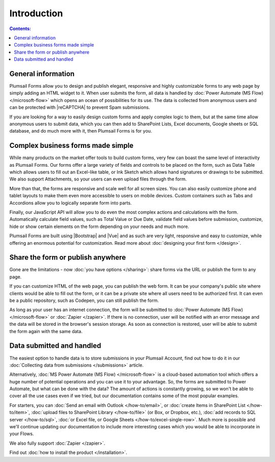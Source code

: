 Introduction
==================================================

.. contents:: Contents:
 :local:
 :depth: 1
 
General information
--------------------------------------------------
Plumsail Forms allow you to design and publish elegant, responsive and highly customizable forms to any web page by simply adding an HTML widget to it. 
When user submits the form, all data is handled by :doc:`Power Automate (MS Flow) </microsoft-flow>` which opens an ocean of possibilities for its use.
The data is collected from anonymous users and can be protected with |reCAPTCHA| to prevent Spam submissions.

.. |reCAPTCHA| raw:: html

   <a href="https://www.google.com/recaptcha" target="_blank">reCAPTCHA</a>

If you are looking for a way to easily design custom forms and apply complex logic to them, but at the same time allow anonymous users to submit data, 
which you can then add to SharePoint Lists, Excel documents, Google sheets or SQL database, and do much more with it, then Plumsail Forms is for you.

      .. toctree::
            :caption: First Steps
            :maxdepth: 1

            ./installation
            ./design
            ./microsoft-flow
            ./zapier
            ./licensing

Complex business forms made simple
--------------------------------------------------
While many products on the market offer tools to build custom forms, very few can boast the same level of interactivity as Plumsail Forms. 
Our forms offer a large variety of fields and controls to be placed on the form, 
such as Data Table which allows users to fill out an Excel-like table, or Ink Sketch which allows hand signatures or drawings to be submitted.
We also support Attachments, so your users can even upload files through the form.

More than that, the forms are responsive and scale well for all screen sizes. 
You can also easily customize phone and tablet layouts to make them even more accessible to users on mobile devices.
Custom containers such as Tabs and Accordions allow you to logically separate form into parts.

Finally, our JavaScript API will allow you to do even the most complex actions and calculations with the form.
Automatically calculate field values, such as Total Value or Due Date, validate field values before submission,
customize, hide or show certain elements on the form depending on your needs and much more.

Plumsail Forms are built using |Bootstrap| and |Vue| and as such are very light, responsive and easy to customize, 
while offering an enormous potential for customization. Read more about :doc:`designing your first form </design>`.

Share the form or publish anywhere
--------------------------------------------------
Gone are the limitations - now :doc:`you have options </sharing>`: share forms via the URL or publish the form to any page.

If you can customize HTML of the web page, you can publish the web form. 
It can be your company's public site where clients would be able to fill out the form,
or it can be a private site where all users need to be authorized first. 
It can even be a public repository, such as Codepen, you can still publish the form.

As long as your user has an internet connection, the form will be submitted to :doc:`Power Automate (MS Flow) </microsoft-flow>` or :doc:`Zapier </zapier>`. If there is no connection,
user will be notified with an error message and the data will be stored in the browser's session storage. 
As soon as connection is restored, user will be able to submit the form again with the same data.

Data submitted and handled
--------------------------------------------------
The easiest option to handle data is to store submissions in your Plumsail Account, find out how to do it in our :doc:`Collecting data from submissions </submissions>` article.

Alternatively, :doc:`MS Power Automate (MS Flow) </microsoft-flow>` is a cloud-based automation tool which offers a huge number of potential operations and you can use it to your advantage.
So, the forms are submitted to Power Automate, but what can be done with the data? The amount of actions is constantly growing, so we won't be able to
cover all the use cases even if we tried, but our documentation contains some of the most popular examples.

For starters, you can :doc:`Send an email with Outlook </how-to/email>`, or :doc:`create Items in SharePoint List </how-to/item>`, 
:doc:`upload files to SharePoint Library </how-to/file>` (or Box, or Dropbox, etc.), :doc:`add records to SQL server </how-to/sql>`, 
:doc:`or Excel file, or Google Sheets </how-to/excel-single-row>`. Much more is possible and we'll continue updating our documentation to include more 
interesting cases which you would be able to incorporate in your Flows.

We also fully support :doc:`Zapier </zapier>`.

Find out :doc:`how to install the product </installation>`.

.. |Bootstrap| raw:: html

   <a href="https://getbootstrap.com/" target="_blank">Bootstrap 4</a>

.. |Vue| raw:: html

   <a href="https://vuejs.org/" target="_blank">Vue.js 2</a>